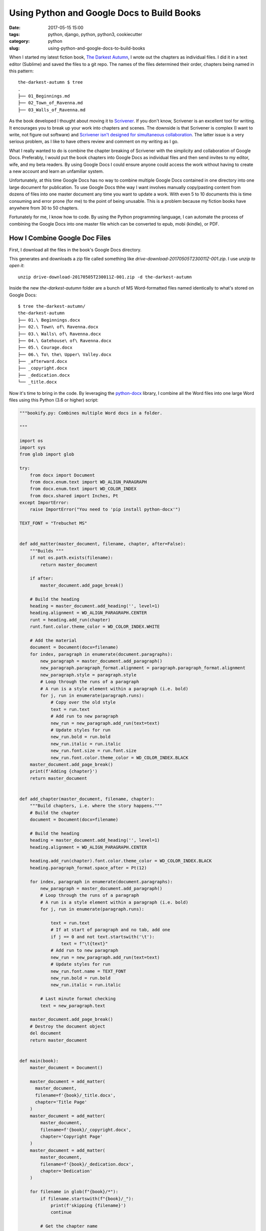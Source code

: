 ======================================================
Using Python and Google Docs to Build Books
======================================================

:date: 2017-05-15 15:00
:tags: python, django, python, python3, cookiecutter
:category: python
:slug: using-python-and-google-docs-to-build-books

.. image:: https://raw.githubusercontent.com/pydanny/pydanny.github.com/master/static/python-tip-from-pydanny.png
   :name: Using Google Docs and Python to Assemble Fiction Books
   :align: center
   :alt: Python F-Strings Are Fun!
   :target: https://www.pydanny.com/using-google-docs-and-python-to-assemble-fiction-books.html

When I started my latest fiction book, `The Darkest Autumn`_, I wrote out the chapters as individual files. I did it in a text editor (Sublime) and saved the files to a git repo. The names of the files determined their order, chapters being named in this pattern:

::

    the-darkest-autumn $ tree
    .
    ├── 01_Beginnings.md
    ├── 02_Town_of_Ravenna.md
    ├── 03_Walls_of_Ravenna.md

As the book developed I thought about moving it to Scrivener_. If you don't know, Scrivener is an excellent tool for writing. It encourages you to break up your work into chapters and scenes. The downside is that Scrivener is complex (I want to write, not figure out software) and `Scrivener isn't designed for simultaneous collaboration`_. The latter issue is a very serious problem, as I like to have others review and comment on my writing as I go.

What I really wanted to do is combine the chapter breaking of Scrivener with the simplicity and collaboration of Google Docs. Preferably, I would put the book chapters into Google Docs as individual files and then send invites to my editor, wife, and my beta readers. By using Google Docs I could ensure anyone could access the work without having to create a new account and learn an unfamiliar system.

Unfortunately, at this time Google Docs has no way to combine multiple Google Docs contained in one directory into one large document for publication. To use Google Docs thhe way I want involves manually copy/pasting content from dozens of files into one master document any time you want to update a work. With even 5 to 10 documents this is time consuming and error prone (for me) to the point of being unusable. This is a problem because my fiction books have anywhere from 30 to 50 chapters.

Fortunately for me, I know how to code. By using the Python programming language, I can automate the process of combining the Google Docs into one master file which can be converted to epub, mobi (kindle), or PDF.

How I Combine Google Doc Files
==============================

First, I download all the files in the book's Google Docs directory.

.. image:: https://www.pydanny.com/static/selecting-files.png?12346
   :name: Selecting Files With Google Docs
   :align: center
   :alt: Selecting Files With Google Docs

This generates and downloads a zip file called something like `drive-download-20170505T230011Z-001.zip`. I use `unzip to open it`::

    unzip drive-download-20170505T230011Z-001.zip -d the-darkest-autumn

Inside the new `the-darkest-autumn` folder are a bunch of MS Word-formatted files named identically to what's stored on Google Docs::

  $ tree the-darkest-autumn/
  the-darkest-autumn
  ├── 01.\ Beginnings.docx
  ├── 02.\ Town\ of\ Ravenna.docx
  ├── 03.\ Walls\ of\ Ravenna.docx
  ├── 04.\ Gatehouse\ of\ Ravenna.docx
  ├── 05.\ Courage.docx
  ├── 06.\ To\ the\ Upper\ Valley.docx
  ├── _afterward.docx
  ├── _copyright.docx
  ├── _dedication.docx
  └── _title.docx

Now it's time to bring in the code. By leveraging the `python-docx`_ library, I combine all the Word files into one large Word files using this Python (3.6 or higher) script:

.. code-block:: python

    """bookify.py: Combines multiple Word docs in a folder.

    """

    import os
    import sys
    from glob import glob

    try:
        from docx import Document
        from docx.enum.text import WD_ALIGN_PARAGRAPH
        from docx.enum.text import WD_COLOR_INDEX
        from docx.shared import Inches, Pt
    except ImportError:
        raise ImportError("You need to 'pip install python-docx'")

    TEXT_FONT = "Trebuchet MS"


    def add_matter(master_document, filename, chapter, after=False):
        """Builds """
        if not os.path.exists(filename):
            return master_document

        if after:
            master_document.add_page_break()

        # Build the heading
        heading = master_document.add_heading('', level=1)
        heading.alignment = WD_ALIGN_PARAGRAPH.CENTER
        runt = heading.add_run(chapter)
        runt.font.color.theme_color = WD_COLOR_INDEX.WHITE

        # Add the material
        document = Document(docx=filename)
        for index, paragraph in enumerate(document.paragraphs):
            new_paragraph = master_document.add_paragraph()
            new_paragraph.paragraph_format.alignment = paragraph.paragraph_format.alignment
            new_paragraph.style = paragraph.style
            # Loop through the runs of a paragraph
            # A run is a style element within a paragraph (i.e. bold)
            for j, run in enumerate(paragraph.runs):
                # Copy over the old style
                text = run.text
                # Add run to new paragraph
                new_run = new_paragraph.add_run(text=text)
                # Update styles for run
                new_run.bold = run.bold
                new_run.italic = run.italic
                new_run.font.size = run.font.size
                new_run.font.color.theme_color = WD_COLOR_INDEX.BLACK
        master_document.add_page_break()
        print(f'Adding {chapter}')
        return master_document


    def add_chapter(master_document, filename, chapter):
        """Build chapters, i.e. where the story happens."""
        # Build the chapter
        document = Document(docx=filename)

        # Build the heading
        heading = master_document.add_heading('', level=1)
        heading.alignment = WD_ALIGN_PARAGRAPH.CENTER

        heading.add_run(chapter).font.color.theme_color = WD_COLOR_INDEX.BLACK
        heading.paragraph_format.space_after = Pt(12)

        for index, paragraph in enumerate(document.paragraphs):
            new_paragraph = master_document.add_paragraph()
            # Loop through the runs of a paragraph
            # A run is a style element within a paragraph (i.e. bold)
            for j, run in enumerate(paragraph.runs):

                text = run.text
                # If at start of paragraph and no tab, add one
                if j == 0 and not text.startswith('\t'):
                    text = f"\t{text}"
                # Add run to new paragraph
                new_run = new_paragraph.add_run(text=text)
                # Update styles for run
                new_run.font.name = TEXT_FONT
                new_run.bold = run.bold
                new_run.italic = run.italic

            # Last minute format checking
            text = new_paragraph.text

        master_document.add_page_break()
        # Destroy the document object
        del document
        return master_document


    def main(book):
        master_document = Document()

        master_document = add_matter(
          master_document,
          filename=f'{book}/_title.docx',
          chapter='Title Page'
        )
        master_document = add_matter(
            master_document,
            filename=f'{book}/_copyright.docx',
            chapter='Copyright Page'
        )
        master_document = add_matter(
            master_document,
            filename=f'{book}/_dedication.docx',
            chapter='Dedication'
        )

        for filename in glob(f"{book}/*"):
            if filename.startswith(f"{book}/_"):
                print(f'skipping {filename}')
                continue

            # Get the chapter name
            book, short = filename.split('/')
            chapter = short.replace('.docx', '')
            if chapter.startswith('0'):
                chapter = chapter[1:]
            print(f'Adding {chapter}')
            master_document = add_chapter(master_document, filename, chapter)

        master_document = add_matter(
            master_document,
            filename=f'{book}/_aboutauthor.docx',
            chapter='About the Author',
            after=True
        )
        master_document = add_matter(
            master_document,
            filename=f'{book}/_afterward.docx',
            chapter='Afterward',
            after=True
        )
        master_document.save(f'{book}.docx')
        print('DONE!!!')

    if __name__ == '__main__':
        try:
            book = sys.argv[1]
        except IndexError:
            msg = 'You need to specify a book. A book is a directory of word files.'
            raise Exception(msg)

        main(book)

This is what it looks like when I run the code::

    $ python bookify.py the-darkest-autumn/
    Adding Title Page
    Adding Copyright Page
    Adding Dedication
    Adding 1. Beginnings
    Adding 2. Town of Ravenna
    Adding 3. Walls of Ravenna
    Adding 4. Gatehouse of Ravenna
    Adding 5. Courage
    Adding 6. To the Upper Valley
    skipping the-darkest-autumn/_afterward.docx
    skipping the-darkest-autumn/_copyright.docx
    skipping the-darkest-autumn/_dedication.docx
    skipping the-darkest-autumn/_title.docx
    Adding Afterward
    DONE!!!

And now I've got a Word document in the same directory called `the-darkest-autumn.docx`.

Converting Word to EPUB
=======================

While `Kindle Direct Publishing` (KDP) will accept `.docx` files, I like to convert it to `.epub` using Calibre_::

    $ ebook-convert the-darkest-autumn.docx the-darkest-autumn.epub \
    --authors "Daniel Roy Greenfeld" \
    --publisher "Two Scoops Press" \
    --series Ambria \
    --series-index 1 \
    --output-profile kindle

And now I can check out my results by using Calibre's book viewer::

    $ ebook-viewer the-darkest-autumn.epub

Add the Links!
===================

As ``python-docx`` doesn't handle HTTP links at this time, I manually add them to the book using Calibre's epub editor. I add links to:

* My personal author site at `danielroygreenfeld.com`_
* The book's `review page on Amazon`_
* The book's upcoming sequel, `The River Runs Uphill`_.

.. _`review page on amazon`: https://www.amazon.com/the-darkest-autumn-ebook/product-reviews/B071L2G8SL?tag=mlinar-20

How Well Does It Work?
======================

For me it works wonders for my productivity. By following a "chapters as files" pattern within Google Docs I get solid collaboration power plus some (but not all) of the features of Scrivener. I can quickly regenerate the book at any time without having to struggle with Scrivener or have to add tools like Vellum to the process.

I have a secondary script that fixes quoting and tab issues, written before I realized Calibre could have done that for me.

The book I started this project for, `The Darkest Autumn`_, is available now on Amazon_. Check it out and let me know what you think of what the script generates. Or if you want to support my writing (both fiction and non-fiction), `buy The Darkest Autumn on Amazon`_ and leave an honest review.

Thinking About the Future
=========================

Right now this snippet of code generates something that looks okay, but could be improved. I plan to enhance it with better fonts and chapter headers, the goal to generate something as nice as what Draft2Digital_ generates.

I've considered adding the OAuth components necessary in order to allow for automated downloading. The problem is I loathe working with OAuth. Therefore I'm sticking with the manial download process.

For about a week I thought about leveraging it and my Django_ skills to build it as a paid subscription service and rake in the passive income. Basically turn it into a startup. After some reflection I backed off because if Google added file combination as a feature, it would destroy the business overnight.

I've also decided not to package this up on Github/PyPI. While Cookiecutter_ makes it trivial for me to do this kind of thing, I'm not interested in maintaining yet another open source project. However, if someone does package it up and credits me for my work, I'm happy to link to it from this blog post.

.. image:: https://github.com/pydanny/pydanny.github.com/blob/master/theme/img/the-darkest-autumn-04-01-thumbnail.jpg?raw=true
   :name: Cover for The Darkest Autumn
   :align: center
   :alt: Cover for The Darkest Autumn
   :target: https://www.amazon.com/Darkest-Autumn-Ambria-I-ebook/dp/B071L2G8SL/?tag=mlinar-20



.. _Draft2Digital: https://draft2digital.com/
.. _Cookiecutter: https://github.com/audreyr/cookiecutter
.. _`Scrivener isn't designed for simultaneous collaboration`: http://www.literatureandlatte.com/forum/viewtopic.php?f=2&t=11725
.. _`The Darkest Autumn`: https://www.danielroygreenfeld.com/books/the-darkest-autumn/
.. _`python-docx`: python-docx.readthedocs.io/en/latest/index.html
.. _Calibre: https://calibre-ebook.com/
.. _`danielroygreenfeld.com`: https://www.danielroygreenfeld.com/
.. _`The River Runs Uphill`: https://www.danielroygreenfeld.com/books/the-river-runs-uphill/
.. _Scrivener: https://www.literatureandlatte.com/scrivener.php
.. _Django: https://www.djangoproject.com/
.. _Amazon: https://www.amazon.com/Darkest-Autumn-Ambria-I-ebook/dp/B071L2G8SL/?tag=mlinar-20
.. _`buy The Darkest Autumn on Amazon`: https://www.amazon.com/Darkest-Autumn-Ambria-I-ebook/dp/B071L2G8SL/?tag=mlinar-20
